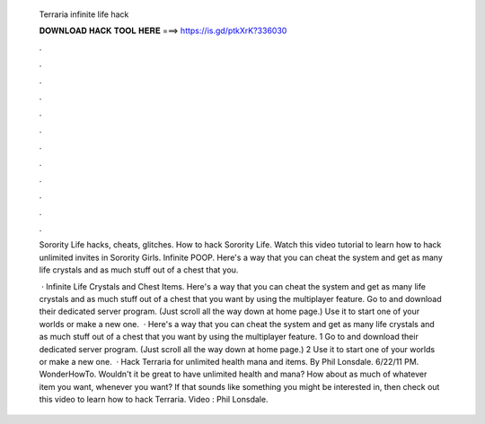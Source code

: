   Terraria infinite life hack
  
  
  
  𝐃𝐎𝐖𝐍𝐋𝐎𝐀𝐃 𝐇𝐀𝐂𝐊 𝐓𝐎𝐎𝐋 𝐇𝐄𝐑𝐄 ===> https://is.gd/ptkXrK?336030
  
  
  
  .
  
  
  
  .
  
  
  
  .
  
  
  
  .
  
  
  
  .
  
  
  
  .
  
  
  
  .
  
  
  
  .
  
  
  
  .
  
  
  
  .
  
  
  
  .
  
  
  
  .
  
  Sorority Life hacks, cheats, glitches. How to hack Sorority Life. Watch this video tutorial to learn how to hack unlimited invites in Sorority Girls. Infinite POOP. Here's a way that you can cheat the system and get as many life crystals and as much stuff out of a chest that you.
  
   · Infinite Life Crystals and Chest Items. Here's a way that you can cheat the system and get as many life crystals and as much stuff out of a chest that you want by using the multiplayer feature. Go to  and download their dedicated server program. (Just scroll all the way down at home page.) Use it to start one of your worlds or make a new one.  · Here's a way that you can cheat the system and get as many life crystals and as much stuff out of a chest that you want by using the multiplayer feature. 1 Go to  and download their dedicated server program. (Just scroll all the way down at home page.) 2 Use it to start one of your worlds or make a new one.  · Hack Terraria for unlimited health mana and items. By Phil Lonsdale. 6/22/11 PM. WonderHowTo. Wouldn't it be great to have unlimited health and mana? How about as much of whatever item you want, whenever you want? If that sounds like something you might be interested in, then check out this video to learn how to hack Terraria. Video : Phil Lonsdale.
